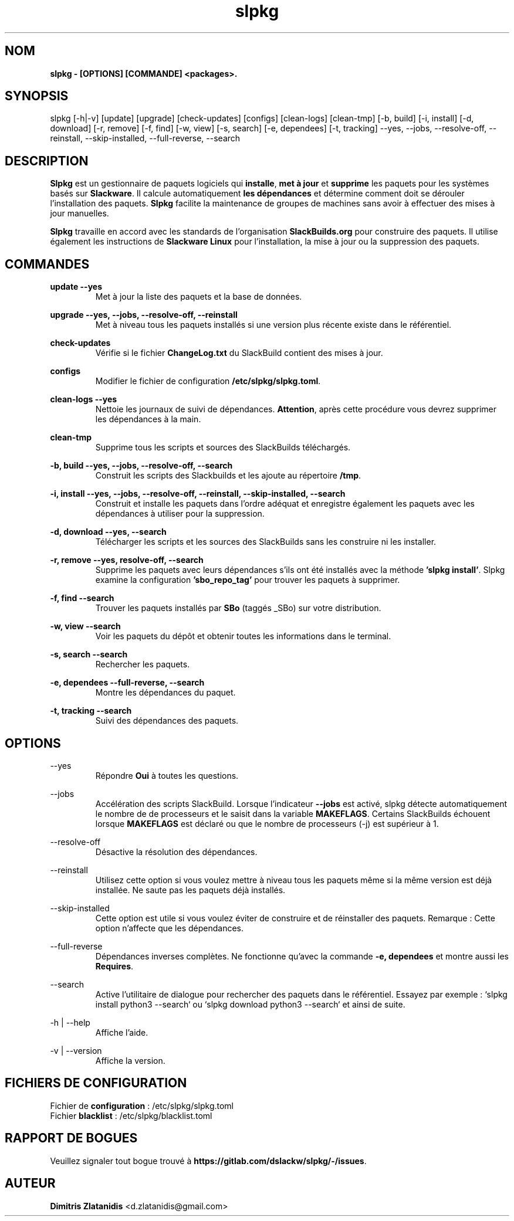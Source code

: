 .TH slpkg 1 "Orestiada, Grèce" "slpkg 4.4.7" dslackw
.SH NOM
.P
.B slpkg - [OPTIONS] [COMMANDE] <packages>.
.SH SYNOPSIS
.P
slpkg [-h|-v] [update] [upgrade] [check-updates] [configs] [clean-logs] [clean-tmp] [-b, build] [-i, install] [-d, download]
[-r, remove] [-f, find] [-w, view] [-s, search] [-e, dependees] [-t, tracking] --yes, --jobs, --resolve-off,
--reinstall, --skip-installed, --full-reverse, --search
.SH DESCRIPTION
.P
\fBSlpkg\fP est un gestionnaire de paquets logiciels qui \fBinstalle\fP, \fBmet à jour\fP et \fBsupprime\fP les paquets pour les systèmes basés sur \fBSlackware\fP.
Il calcule automatiquement \fBles dépendances\fP et détermine comment doit se dérouler l'installation des paquets.
\fBSlpkg\fP facilite la maintenance de groupes de machines sans avoir à effectuer des mises à jour manuelles.
.P
\fBSlpkg\fP travaille en accord avec les standards de l'organisation \fBSlackBuilds.org\fP pour construire des paquets.
Il utilise également les instructions de \fBSlackware Linux\fP pour l'installation, la mise à jour ou la suppression des paquets.
.SH COMMANDES
.P
.B update --yes
.RS
Met à jour la liste des paquets et la base de données.
.RE
.P
.B upgrade --yes, --jobs, --resolve-off, --reinstall
.RS
Met à niveau tous les paquets installés si une version plus récente existe dans le référentiel.
.RE
.P
.B check-updates
.RS
Vérifie si le fichier \fBChangeLog.txt\fP du SlackBuild contient des mises à jour.
.RE
.P
.B configs
.RS
Modifier le fichier de configuration \fB/etc/slpkg/slpkg.toml\fP.
.RE
.P
.B clean-logs --yes
.RS
Nettoie les journaux de suivi de dépendances. \fBAttention\fP, après cette procédure vous devrez supprimer les dépendances à la main.
.RE
.P
.B clean-tmp
.RS
Supprime tous les scripts et sources des SlackBuilds téléchargés.
.RE
.P
.B -b, build --yes, --jobs, --resolve-off, --search
.RS
Construit les scripts des Slackbuilds et les ajoute au répertoire \fB/tmp\fP.
.RE
.P
.B -i, install --yes, --jobs, --resolve-off, --reinstall, --skip-installed, --search
.RS
Construit et installe les paquets dans l'ordre adéquat et enregistre également les paquets avec les dépendances à utiliser pour la suppression.
.RE
.P
.B -d, download --yes, --search
.RS
Télécharger les scripts et les sources des SlackBuilds sans les construire ni les installer.
.RE
.P
.B -r, remove --yes, resolve-off, --search
.RS
Supprime les paquets avec leurs dépendances s'ils ont été installés avec la méthode \fB'slpkg install'\fP.
Slpkg examine la configuration \fB'sbo_repo_tag'\fP pour trouver les paquets à supprimer.
.RE
.P
.B -f, find --search
.RS
Trouver les paquets installés par \fBSBo\fP (taggés _SBo) sur votre distribution.
.RE
.P
.B -w, view --search
.RS
Voir les paquets du dépôt et obtenir toutes les informations dans le terminal.
.RE
.P
.B -s, search --search
.RS
Rechercher les paquets.
.RE
.P
.B -e, dependees --full-reverse, --search
.RS
Montre les dépendances du paquet.
.RE
.P
.B -t, tracking --search
.RS
Suivi des dépendances des paquets.
.RE
.SH OPTIONS
.P
--yes
.RS
Répondre \fBOui\fP à toutes les questions.
.RE
.P
--jobs
.RS
Accélération des scripts SlackBuild. Lorsque l'indicateur \fB--jobs\fP est activé, slpkg détecte automatiquement le nombre de
de processeurs et le saisit dans la variable \fBMAKEFLAGS\fP. Certains SlackBuilds échouent lorsque \fBMAKEFLAGS\fP est déclaré ou que
le nombre de processeurs (-j) est supérieur à 1.
.RE
.P
--resolve-off
.RS
Désactive la résolution des dépendances.
.RE
.P
--reinstall
.RS
Utilisez cette option si vous voulez mettre à niveau tous les paquets même si la même version est déjà installée.
Ne saute pas les paquets déjà installés.
.RE
.P
--skip-installed
.RS
Cette option est utile si vous voulez éviter de construire et de réinstaller des paquets.
Remarque : Cette option n'affecte que les dépendances.
.RE
.P
--full-reverse
.RS
Dépendances inverses complètes. Ne fonctionne qu'avec la commande \fB-e, dependees\fP et montre aussi les \fBRequires\fP.
.RE
.P
--search
.RS
Active l'utilitaire de dialogue pour rechercher des paquets dans le référentiel.
Essayez par exemple : `slpkg install python3 --search` ou `slpkg download python3 --search` et ainsi de suite.
.RE
.P
-h | --help
.RS
Affiche l'aide.
.RE
.P
-v | --version
.RS
Affiche la version.
.RE
.SH FICHIERS DE CONFIGURATION
.P
Fichier de \fBconfiguration\fP : /etc/slpkg/slpkg.toml
.RE
Fichier \fBblacklist\fP : /etc/slpkg/blacklist.toml
.SH RAPPORT DE BOGUES
.P
Veuillez signaler tout bogue trouvé à \fBhttps://gitlab.com/dslackw/slpkg/-/issues\fP.
.SH AUTEUR
.P
\fBDimitris Zlatanidis\fP <d.zlatanidis@gmail.com>
